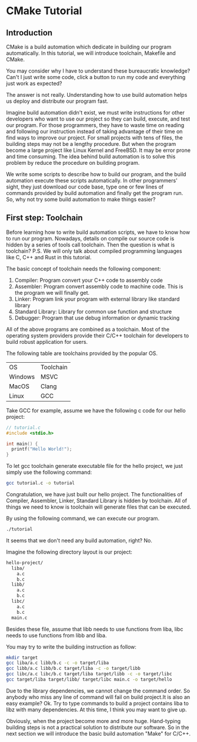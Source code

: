 :REVEAL_PROPERTIES:
#+REVEAL_ROOT: https://cdn.jsdelivr.net/npm/reveal.js
#+REVEAL_VERSION: 4
#+REVEAL_THEME: serif
:END:

* CMake Tutorial

** Introduction

CMake is a build automation which dedicate in building our program automatically. In this tutorial, we will introduce toolchain, Makefile and CMake.

You may consider why I have to understand these bureaucratic knowledge? Can't I just write some code, click a button to run my code and everything just work as expected?

The answer is not really. Understanding how to use build automation helps us deploy and distribute our program fast.

Imagine build automation didn't exist, we must write instructions for other developers who want to use our project so they can build, execute, and test our program. For those programmers, they have to waste time on reading and following our instruction  instead of taking advantage of their time on find ways to improve our project. For small projects with tens of files, the building steps may not be a lengthy procedure. But when the program become a large project like Linux Kernel and FreeBSD. It may be error prone and time consuming. The idea behind build automation is to solve this problem by reduce the procedure on building program.

We write some scripts to describe how to build our program, and the build automation execute these scripts automatically. In other programmers' sight, they just download our code base, type one or few lines of commands provided by build automation and finally get the program run. So, why not try some build automation to make things easier?  


** First step: Toolchain

Before learning how to write build automation scripts, we have to know how to run our program. Nowadays, details on compile our source code is hidden by a series of tools call toolchain. Then the question is what is toolchain? P.S. We will only talk about compiled programming languages like C, C++ and Rust in this tutorial.  

The basic concept of toolchain needs the following component:

1) Compiler: Program convert your C++ code to assembly code  
2) Assembler: Program convert assembly code to machine code. This is the program we will finally get.  
3) Linker: Program link your program with external library like standard library  
4) Standard Library: Library for common use function and structure  
5) Debugger: Program that use debug information or dynamic tracking  

All of the above programs are combined as a toolchain. Most of the operating system providers provide their C/C++ toolchain for developers to build robust application for users.

The following table are toolchains provided by the popular OS.

| OS      | Toolchain |
| Windows | MSVC      |
| MacOS   | Clang     |
| Linux   | GCC       |

Take GCC for example, assume we have the following c code for our hello project:

#+BEGIN_SRC c
  // tutorial.c
  #include <stdio.h>

  int main() {
    printf("Hello World!");
  }
#+END_SRC

To let gcc toolchain generate executable file for the hello project, we just simply use the following command:

#+BEGIN_SRC bash
  gcc tutorial.c -o tutorial
#+END_SRC

Congratulation, we have just built our hello project. The functionalities of Compiler, Assembler, Linker, Standard Library is hidden by toolchain. All of things we need to know is toolchain will generate files that can be executed.

By using the following command, we can execute our program.

#+BEGIN_SRC bash
  ./tutorial
#+END_SRC

It seems that we don't need any build automation, right? No.

Imagine the following directory layout is our project:

#+BEGIN_SRC bash
  hello-project/
    liba/
      a.c
      b.c
    libb/
      a.c
      b.c
    libc/
      a.c
      b.c
    main.c
#+END_SRC

Besides these file, assume that libb needs to use functions from liba, libc needs to use functions from libb and liba.

You may try to write the building instruction as follow:

#+BEGIN_SRC bash
  mkdir target
  gcc liba/a.c libb/b.c -c -o target/liba
  gcc libb/a.c libb/b.c target/liba -c -o target/libb
  gcc libc/a.c libc/b.c target/liba target/libb -c -o target/libc
  gcc target/liba target/libb/ target/libc main.c -o target/hello
#+END_SRC

Due to the library dependencies, we cannot change the command order. So anybody who miss any line of command will fail on build project.It is also an easy example? Ok. Try to type commands to build a project contains liba to libz with many dependencies. At this time, I think you may want to give up.

Obviously, when the project become more and more huge. Hand-typing building steps is not a practical solution to distribute our software. So in the next section we will introduce the basic build automation "Make" for C/C++.
